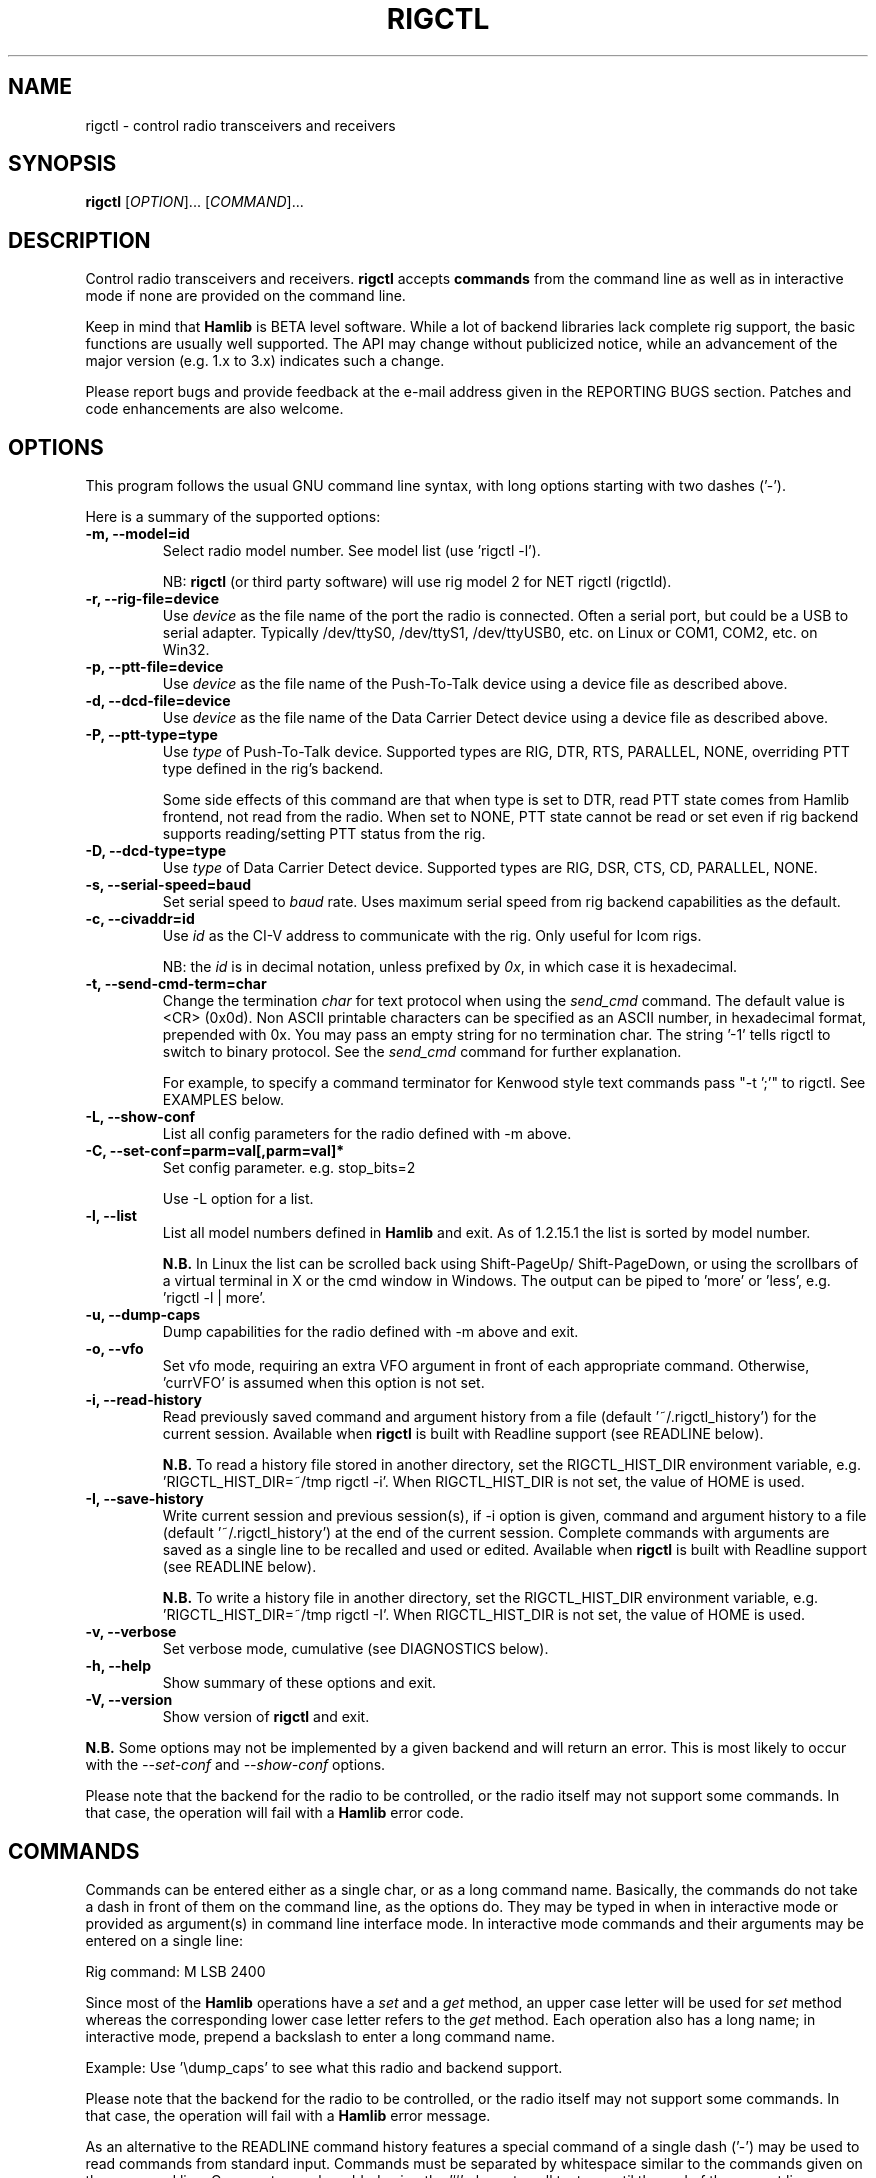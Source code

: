 .\"                                      Hey, EMACS: -*- nroff -*-
.\" First parameter, NAME, should be all caps
.\" Second parameter, SECTION, should be 1-8, maybe w/ subsection
.\" other parameters are allowed: see man(7), man(1)
.TH RIGCTL "1" "March 12, 2013" "Hamlib" "Radio Control Program"
.\" Please adjust this date whenever revising the manpage.
.\"
.\" Some roff macros, for reference:
.\" .nh        disable hyphenation
.\" .hy        enable hyphenation
.\" .ad l      left justify
.\" .ad b      justify to both left and right margins
.\" .nf        disable filling
.\" .fi        enable filling
.\" .br        insert line break
.\" .sp <n>    insert n+1 empty lines
.\" for manpage-specific macros, see man(7)
.SH NAME
rigctl \- control radio transceivers and receivers
.SH SYNOPSIS
.B rigctl
[\fIOPTION\fR]... [\fICOMMAND\fR]...
.SH DESCRIPTION
Control radio transceivers and receivers.
\fBrigctl\fP accepts \fBcommands\fP from the command line as well as in
interactive mode if none are provided on the command line.
.PP
.\" TeX users may be more comfortable with the \fB<whatever>\fP and
.\" \fI<whatever>\fP escape sequences to invoke bold face and italics,
.\" respectively.
Keep in mind that \fBHamlib\fP is BETA level software.
While a lot of backend libraries lack complete rig support, the basic functions
are usually well supported.  The API may change without publicized notice,
while an advancement of the major version (e.g. 1.x to 3.x) indicates such
a change.
.PP
Please report bugs and provide feedback at the e-mail address given in the
REPORTING BUGS section.  Patches and code enhancements are also welcome.
.SH OPTIONS
This program follows the usual GNU command line syntax, with long
options starting with two dashes ('-').
.PP
Here is a summary of the supported options:
.TP
.B \-m, --model=id
Select radio model number. See model list (use 'rigctl -l').
.sp
NB: \fBrigctl\fP (or third party software) will use rig model 2
for NET rigctl (rigctld).
.TP
.B \-r, --rig-file=device
Use \fIdevice\fP as the file name of the port the radio is connected.
Often a serial port, but could be a USB to serial adapter.  Typically
/dev/ttyS0, /dev/ttyS1, /dev/ttyUSB0, etc. on Linux or COM1, COM2, etc.
on Win32.
.TP
.B \-p, --ptt-file=device
Use \fIdevice\fP as the file name of the Push-To-Talk device using a
device file as described above.
.TP
.B \-d, --dcd-file=device
Use \fIdevice\fP as the file name of the Data Carrier Detect device using a
device file as described above.
.TP
.B \-P, --ptt-type=type
Use \fItype\fP of Push-To-Talk device.
Supported types are RIG, DTR, RTS, PARALLEL, NONE, overriding PTT type
defined in the rig's backend.
.sp
Some side effects of this command are that when type is set to DTR, read
PTT state comes from Hamlib frontend, not read from the radio.  When set
to NONE, PTT state cannot be read or set even if rig backend supports
reading/setting PTT status from the rig.
.TP
.B \-D, --dcd-type=type
Use \fItype\fP of Data Carrier Detect device.
Supported types are RIG, DSR, CTS, CD, PARALLEL, NONE.
.TP
.B \-s, --serial-speed=baud
Set serial speed to \fIbaud\fP rate. Uses maximum serial speed from rig
backend capabilities as the default.
.TP
.B \-c, --civaddr=id
Use \fIid\fP as the CI-V address to communicate with the rig. Only useful for
Icom rigs.
.sp
NB: the \fIid\fP is in decimal notation, unless prefixed by
\fI0x\fP, in which case it is hexadecimal.
.TP
.B \-t, --send-cmd-term=char
Change the termination \fIchar\fP for text protocol when using the
\fIsend_cmd\fP command.  The default value is <CR> (0x0d). Non ASCII printable
characters can be specified as an ASCII number, in hexadecimal format,
prepended with 0x. You may pass an empty string for no termination char. The
string '-1' tells rigctl to switch to binary protocol. See the \fIsend_cmd\fP
command for further explanation.
.sp
For example, to specify a command terminator for Kenwood style text commands
pass "-t ';'" to rigctl.  See EXAMPLES below.
.TP
.B \-L, --show-conf
List all config parameters for the radio defined with -m above.
.TP
.B \-C, --set-conf=parm=val[,parm=val]*
Set config parameter.  e.g. stop_bits=2
.sp
Use -L option for a list.
.TP
.B \-l, --list
List all model numbers defined in \fBHamlib\fP and exit.  As of 1.2.15.1
the list is sorted by model number.
.sp
\fBN.B.\fP In Linux the list can be scrolled back using Shift-PageUp/
Shift-PageDown, or using the scrollbars of a virtual terminal in X or
the cmd window in Windows.  The output can be piped to 'more' or 'less',
e.g. 'rigctl -l | more'.
.TP
.B \-u, --dump-caps
Dump capabilities for the radio defined with -m above and exit.
.TP
.B \-o, --vfo
Set vfo mode, requiring an extra VFO argument in front of each appropriate
command. Otherwise, 'currVFO' is assumed when this option is not set.
.TP
.B \-i, --read-history
Read previously saved command and argument history from a file
(default '~/.rigctl_history') for the current session.  Available when
\fBrigctl\fP is built with Readline support (see READLINE below).
.sp
\fBN.B.\fP To read a history file stored in another directory, set the
RIGCTL_HIST_DIR environment variable, e.g. 'RIGCTL_HIST_DIR=~/tmp rigctl -i'.
When RIGCTL_HIST_DIR is not set, the value of HOME is used.
.TP
.B \-I, --save-history
Write current session and previous session(s), if -i option is given, command and
argument history to a file (default '~/.rigctl_history') at the end of the current
session.  Complete commands with arguments are saved as a single line to be
recalled and used or edited.  Available when \fBrigctl\fP is built with Readline
support (see READLINE below).
.sp
\fBN.B.\fP To write a history file in another directory, set the RIGCTL_HIST_DIR
environment variable, e.g. 'RIGCTL_HIST_DIR=~/tmp rigctl -I'.  When RIGCTL_HIST_DIR
is not set, the value of HOME is used.
.TP
.B \-v, --verbose
Set verbose mode, cumulative (see DIAGNOSTICS below).
.TP
.B \-h, --help
Show summary of these options and exit.
.TP
.B \-V, --version
Show version of \fBrigctl\fP and exit.
.PP
\fBN.B.\fP Some options may not be implemented by a given backend and will
return an error.  This is most likely to occur with the \fI\-\-set-conf\fP
and \fI\-\-show-conf\fP options.
.PP
Please note that the backend for the radio to be controlled,
or the radio itself may not support some commands. In that case,
the operation will fail with a \fBHamlib\fP error code.
.SH COMMANDS
Commands can be entered either as a single char, or as a long command name.
Basically, the commands do not take a dash in front of them on the command
line, as the options do. They may be typed in when in interactive mode
or provided as argument(s) in command line interface mode.  In interactive
mode commands and their arguments may be entered on a single line:
.sp
Rig command: M LSB 2400
.PP
Since most of the \fBHamlib\fP operations have a \fIset\fP and a \fIget\fP
method, an upper case letter will be used for \fIset\fP method whereas the
corresponding lower case letter refers to the \fIget\fP method.  Each operation
also has a long name; in interactive mode, prepend a backslash to enter a long
command name.
.sp
Example: Use '\\dump_caps' to see what this radio and backend support.
.PP
Please note that the backend for the radio to be controlled, or the radio
itself may not support some commands. In that case, the operation will fail
with a \fBHamlib\fP error message.
.PP
As an alternative to the READLINE command history features a special
command of a single dash ('-') may be used to read commands from
standard input.  Commands must be separated by whitespace similar to
the commands given on the command line.  Comments may be added using
the '#' character, all text up until the end of the current line
including the '#' character is ignored.
.sp
Example:
 $ cat <<.EOF. >cmds.txt
 > # File of commands
 > v f m	# query rig
 > V VFOB F 14200000 M CW 500	# set rig
 > v f m	# query rig
 > .EOF.
 
 $ rigctl -m1 - <cmds.txt
 
 v VFOA
 
 f 145000000
 
 m FM
 15000
 
 V VFOB
 F 14200000
 M CW 500
 v VFOB
 
 f 14200000
 
 m CW
 500
 
 $
.PP
Here is a summary of the supported commands (In the case of "set" commands the
quoted string is replaced by the value in the description.  In the case of "get"
commands the quoted string is the key name of the value returned.):
.TP
.B Q|q, exit rigctl
Exit rigctl in interactive mode.
.sp
When rigctl is controlling the rig directly, will close the rig backend and
port.  When rigctl is connected to rigctld (rig model 2), the TCP/IP connection
to rigctld is closed and rigctld remains running, available for another TCP/IP
network connection.
.TP
.B F, set_freq 'Frequency'
Set 'Frequency', in Hz.
.TP
.B f, get_freq
Get 'Frequency', in Hz.
.TP
.B M, set_mode 'Mode' 'Passband'
Set 'Mode': USB, LSB, CW, CWR, RTTY, RTTYR, AM, FM, WFM, AMS,
PKTLSB, PKTUSB, PKTFM, ECSSUSB, ECSSLSB, FAX, SAM, SAL, SAH, DSB.
.sp
Set 'Passband' in Hz, or '0' for the Hamlib backend default.
.sp
\fBN.B.\fP Passing a '?' (query) as the first argument instead of 'Mode'
will return a space separated list of radio backend supported Modes.  Use
this to determine the supported Modes of a given radio backend.
.TP
.B m, get_mode
Get 'Mode' 'Passband'.
.sp
Returns Mode as a string from \fIset_mode\fP above
and Passband in Hz.
.TP
.B V, set_vfo 'VFO'
Set 'VFO': VFOA, VFOB, VFOC, currVFO, VFO, MEM, Main, Sub, TX, RX.
.sp
In VFO mode only a single VFO parameter is required.
.TP
.B v, get_vfo
Get current 'VFO'.
.sp
Returns VFO as a string from \fIset_vfo\fP above.
.TP
.B J, set_rit 'RIT'
Set 'RIT', in Hz, can be + or -.
.sp
A value of '0' resets RIT and *should* turn RIT off.  If not, file a bug
report against the Hamlib backend.
.sp
\fBN.B\fP This functionality is under transition and in the future will
need to be activated with the \fIset_func\fP command.
.TP
.B j, get_rit
Get 'RIT', in Hz.
.TP
.B Z, set_xit 'XIT'
Set 'XIT', in Hz can be + or -.
.sp
A value of '0' resets XIT and *should* turn XIT off.  If not, file a bug
report against the Hamlib backend.
.sp
\fBN.B\fP This functionality is under transition and in the future will
need to be activated with the \fIset_func\fP command.
.TP
.B z, get_xit
Get 'XIT', in Hz.
.TP
.B T, set_ptt 'PTT'
Set 'PTT', 0 (RX), 1 (TX), 2 (TX mic), 3 (TX data).
.TP
.B t, get_ptt
Get 'PTT' status.
.TP
.B 0x8b, get_dcd
Get 'DCD' (squelch) status, 0 (Closed) or 1 (Open)
.TP
.B R, set_rptr_shift 'Rptr Shift'
Set 'Rptr Shift': "+", "-" or something else for none.
.TP
.B r, get_rptr_shift
Get 'Rptr Shift'.  Returns "+", "-" or "None".
.TP
.B O, set_rptr_offs 'Rptr Offset'
Set 'Rptr Offset', in Hz.
.TP
.B o, get_rptr_offs
Get 'Rptr Offset', in Hz.
.TP
.B C, set_ctcss_tone 'CTCSS Tone'
Set 'CTCSS Tone', in tenths of Hz.
.TP
.B c, get_ctcss_tone
Get 'CTCSS Tone', in tenths of Hz.
.TP
.B D, set_dcs_code 'DCS Code'
Set 'DCS Code'.
.TP
.B d, get_dcs_code
Get 'DCS Code'.
.TP
.B 0x90, set_ctcss_sql 'CTCSS Sql'
Set 'CTCSS Sql' tone, in tenths of Hz.
.TP
.B 0x91, get_ctcss_sql
Get 'CTCSS Sql' tone, in tenths of Hz.
.TP
.B 0x92, set_dcs_sql 'DCS Sql'
Set 'DCS Sql' code.
.TP
.B 0x93, get_dcs_sql
Get 'DCS Sql' code.
.TP
.B I, set_split_freq 'Tx Frequency'
Set 'TX Frequency', in Hz.
.TP
.B i, get_split_freq
Get 'TX Frequency', in Hz.
.TP
.B X, set_split_mode 'TX Mode' 'TX Passband'
Set 'TX Mode': AM, FM, CW, CWR, USB, LSB, RTTY, RTTYR, WFM, AMS,
PKTLSB, PKTUSB, PKTFM, ECSSUSB, ECSSLSB, FAX, SAM, SAL, SAH, DSB.
.sp
The 'TX Passband' is the exact passband in Hz, or '0' for the Hamlib
backend default.
.sp
\fBN.B.\fP Passing a '?' (query) as the first argument instead of 'TX Mode'
will return a space separated list of radio backend supported TX Modes.  Use
this to determine the supported TX Modes of a given radio backend.
.TP
.B x, get_split_mode
Get 'TX Mode' and 'TX Passband'.
.sp
Returns TX mode as a string from \fIset_split_mode\fP above and TX passband in
Hz.
.TP
.B S, set_split_vfo 'Split' 'TX VFO'
Set 'Split' mode, '0' or '1', and 'TX VFO' from \fIset_vfo\fP above.
.TP
.B s, get_split_vfo
Get 'Split' mode, '0' or '1', and 'TX VFO'.
.TP
.B N, set_ts 'Tuning Step'
Set 'Tuning Step', in Hz.
.TP
.B n, get_ts
Get 'Tuning Step', in Hz.
.TP
.B U, set_func 'Func' 'Func Status'
Set 'Func' 'Func Status'.
.sp
Func is one of: FAGC, NB, COMP, VOX, TONE, TSQL,
SBKIN, FBKIN, ANF, NR, AIP, APF, MON, MN, RF, ARO, LOCK, MUTE, VSC, REV, SQL,
ABM, BC, MBC, RIT, AFC, SATMODE, SCOPE, RESUME, TBURST, TUNER, XIT.
.sp
Func Status argument is a non null value for "activate", "de-activate"
otherwise, much as TRUE/FALSE definitions in C language (true is non-zero and
false is zero).
.sp
\fBN.B.\fP Passing a '?' (query) as the first argument instead of 'Func' will
return a space separated list of radio backend supported Set functions.  Use
this to determine the supported functions of a given radio backend.
.TP
.B u, get_func 'Func'
Get 'Func Status'.
.sp
Returns 'Func Status' as a non null value for the 'Func' passed.
.sp
\fBN.B.\fP Passing a '?' (query) as the first argument instead of 'Func' will
return a space separated list of radio backend supported Get functions.  Use
this to determine the supported functions of a given radio backend.
.TP
.B L, set_level 'Level' 'Level Value'
Set 'Level' 'Level Value'.
.sp
Level is one of: PREAMP, ATT, VOX, AF, RF, SQL, IF, APF, NR, PBT_IN, PBT_OUT,
CWPITCH, RFPOWER, MICGAIN, KEYSPD, NOTCHF, COMP, AGC (0:OFF, 1:SUPERFAST,
2:FAST, 3:SLOW, 4:USER, 5:MEDIUM, 6:AUTO), BKINDL, BAL, METER, VOXGAIN,
ANTIVOX, SLOPE_LOW, SLOPE_HIGH, RAWSTR, SWR, ALC, STRENGTH.
.sp
The Level Value can be a float or an integer.
.sp
\fBN.B.\fP Passing a '?' (query) as the first argument instead of 'Level' will
return a space separated list of radio backend supported Set levels.  Use
this to determine the supported levels of a given radio backend.
.TP
.B l, get_level 'Level'
Get 'Level Value'.
.sp
Returns 'Level Value' as a float or integer for the 'Level' passed.
.sp
\fBN.B.\fP Passing a '?' (query) as the first argument instead of 'Level' will
return a space separated list of radio backend supported Get levels.  Use
this to determine the supported levels of a given radio backend.
.TP
.B P, set_parm 'Parm' 'Parm Value'
Set 'Parm' 'Parm Value'
.sp
Parm is one of: ANN, APO, BACKLIGHT, BEEP, TIME, BAT, KEYLIGHT.
.sp
\fBN.B.\fP Passing a '?' (query) as the first argument instead of 'Parm' will
return a space separated list of radio backend supported Set parameters.  Use
this to determine the supported parameters of a given radio backend.
.TP
.B p, get_parm 'Parm'
Get 'Parm Value'.
.sp
Returns 'Parm Value' as a float or integer for the 'Parm' passed.
.sp
\fBN.B.\fP Passing a '?' (query) as the first argument instead of 'Parm' will
return a space separated list of radio backend supported Get parameters.  Use
this to determine the supported parameters of a given radio backend.
.TP
.B B, set_bank 'Bank'
Set 'Bank'.  Sets the current memory bank number.
.TP
.B E, set_mem 'Memory#'
Set 'Memory#' channel number.
.TP
.B e, get_mem
Get 'Memory#' channel number.
.TP
.B G, vfo_op 'Mem/VFO Op'
Perform 'Mem/VFO Op'.
.sp
Mem VFO operation is one of: CPY, XCHG, FROM_VFO, TO_VFO, MCL, UP, DOWN,
BAND_UP, BAND_DOWN, LEFT, RIGHT, TUNE, TOGGLE.
.sp
\fBN.B.\fP Passing a '?' (query) as the first argument instead of 'Mem/VFO Op'
will return a space separated list of radio backend supported Set Mem/VFO Ops.
Use this to determine the supported Mem/VFO Ops of a given radio backend.
.TP
.B g, scan 'Scan Fct' 'Scan Channel'
Perform 'Scan Fct' 'Scan Channel'.
.sp
Scan function/channel is one of: STOP, MEM, SLCT, PRIO, PROG, DELTA, VFO, PLT.
.sp
\fBN.B.\fP Passing a '?' (query) as the first argument instead of 'Scan Fct'
will return a space separated list of radio backend supported Scan Functions.
Use this to determine the supported Scan Functions of a given radio backend.
.TP
.B H, set_channel 'Channel'
Set memory 'Channel' data. Not implemented yet.
.TP
.B h, get_channel
Get memory 'Channel' data. Not implemented yet.
.TP
.B A, set_trn 'Transceive'
Set 'Transceive' mode (reporting event): OFF, RIG, POLL.
.sp
\fBN.B.\fP Passing a '?' (query) as the first argument instead of 'Transceive'
will return a space separated list of radio backend supported Scan Transceive
modes.  Use this to determine the supported Transceive modes of a given radio
backend.
.TP
.B a, get_trn
Get 'Transceive' mode (reporting event) as in \fIset_trn\fP above.
.TP
.B Y, set_ant 'Antenna'
Set 'Antenna' number (0, 1, 2, ..).
.TP
.B y, get_ant
Get 'Antenna' number (0, 1, 2, ..).
.TP
.B *, reset 'Reset'
Perform rig 'Reset'.
.sp
0 = None, 1 = Software reset, 2 = VFO reset, 4 = Memory Clear reset, 8 = Master
reset.  Since these values are defined as a bitmask in rig.h, it should be
possible to AND these values together to do multiple resets at once, if the
backend supports it or supports a reset action via rig control at all.
.TP
.B b, send_morse 'Morse'
Send 'Morse' symbols.
.TP
.B 0x87, set_powerstat 'Power Status'
Set power On/Off/Standby 'Power Status'.
.sp
0 = Power Off, 1 = Power On, 2 = Power Standby.  Defined as a bitmask in rig.h.
.TP
.B 0x88, get_powerstat
Get power On/Off/Standby 'Power Status' as in \fIset_powerstat\fP above.
.TP
.B 0x89, send_dtmf 'Digits'
Set DTMF 'Digits'.
.TP
.B 0x8a, recv_dtmf
Get DTMF 'Digits'.
.TP
.B _, get_info
Get misc information about the rig (no VFO in 'VFO mode' or value is passed).
.TP
.B 1, dump_caps
Not a real rig remote command, it just dumps capabilities, i.e. what the
backend knows about this model, and what it can do.
.sp
TODO: Ensure this is in a consistent format so it can be read into a hash,
dictionary, etc.  Bug reports requested.
.sp
\fBN.B.\fP: This command will produce many lines of output so be very careful
if using a fixed length array!  For example, running this command against the
Dummy backend results in over 5kB of text output.
.sp
VFO parameter not used in 'VFO mode'.
.TP
.B 2, power2mW 'Power [0.0..1.0]' 'Frequency' 'Mode'
Returns 'Power mW'
.sp
Converts a Power value in a range of \fI0.0 ... 1.0\fP to the real transmit
power in milli-Watts (integer).  The \fIfrequency\fP and \fImode\fP also need to
be provided as output power may vary according to these values.
.sp
VFO parameter not used in 'VFO mode'.
.TP
.B 4, mW2power 'Power mW' 'Frequency' 'Mode'
Returns 'Power [0.0..1.0]'
.sp
Converts the real transmit power in milli-Watts (integer) to a Power value in
a range of \fI0.0 ... 1.0\fP.  The \fIfrequency\fP and \fImode\fP also need to
be provided as output power may vary according to these values.
.sp
VFO parameter not used in 'VFO mode'.
.TP
.B w, send_cmd 'Cmd'
Send raw command string to rig.  This is useful for testing and troubleshooting
rig commands and responses when developing a backend.
.sp
For binary protocols enter values as \\0xAA\\0xBB.    Expect a 'Reply' from the
rig which will likely be a binary block or an ASCII string depending on the
rig's protocol (see your radio's computer control documentation).
.sp
The command terminator, set by the \fIsend-cmd-term\fP option above, will
terminate each command string sent to the radio.  This character should not be
a part of the input string.
.TP
.B pause 'Seconds'
Pause for the given whole number of seconds before sending the next command.
.SH EXAMPLES
Start \fBrigctl\fP for a Yaesu FT-920 using a USB to serial adapter on Linux in
interactive mode:
.sp
$ rigctl -m 114 -r /dev/ttyUSB1
.sp
Start \fBrigctl\fP for a Yaesu FT-920 using COM1 on Win32 while generating
TRACE output to \fBstderr\fP:
.sp
$ rigctl -m 114 -r COM1 -vvvvv
.sp
Start \fBrigctl\fP for a Yaesu FT-920 using a USB to serial adapter while
setting baud rate and stop bits:
.sp
$ rigctl -m 114 -r /dev/ttyUSB1 -s 4800 -C stop_bits=2
.sp
Start \fBrigctl\fP for an Elecraft K3 using a USB to serial adapter while
specifying a command terminator for the 'w' command:
.sp
$ rigctl -m 229 -r /dev/ttyUSB0 -t';'
.sp
Connect to a running \fBrigctld\fP with rig model 2 ("NET rigctl") on the
local host and specifying the TCP port, setting frequency and mode:
.sp
$ rigctl -m 2 -r localhost:4532 F 7253500 M LSB 0
.SH READLINE
If Readline library development files are found at configure time, \fBrigctl\fP
will be conditonally built with Readline support for command and argument entry.
Readline command key bindings are at their defaults as described in the Readline
manual (\fIhttp://cnswww.cns.cwru.edu/php/chet/readline/rluserman.html\fP)
although \fBrigctl\fP sets the name 'rigctl' which can be used in Conditional
Init Constructs in the Readline Init File ('~/.inputrc' by default) for custom
keybindings unique to \fBrigctl\fP.

Command history is available with Readline support as described in the Readline
History manual
(\fIhttp://cnswww.cns.cwru.edu/php/chet/readline/history.html#SEC1\fP).  Command
and argument strings are stored as single lines even when arguments are prompted
for input individually.  Commands and arguments are not validated and are stored
as typed with values separated by a single space.

Normally session history is not saved, however, use of either of the
\fI-i/--read-history\fP or \fI-I/--save-history\fP options when starting
\fBrigctl\fP will cause any previously saved history to be read in and/or the
current and any previous session history (assuming the -i and -I options are
given together) will be written out when \fBrigctl\fP is closed.  Each option is
mutually exclusive, i.e. either may be given separately or in combination.  This
is useful to save a set of commands and then read them later but not write the
modified history for a consistent set of test commands in interactive mode, for
example.

History is stored in '~/.rigctl_history' by default although the destination
directory may be changed by setting the RIGCTL_HIST_DIR environment variable.
When RIGCTL_HIST_DIR is unset, the value of the HOME environment variable is
used instead.  Only the destination directory may be changed at this time.

If Readline support is not found at configure time the original internal command
handler is used.  Readline is not used for \fBrigctl\fP commands entered on the
command line regardless if Readline support is built in or not.

\fBN.B.\fP Readline support is not included in the Windows 32 binary builds
supplied by the Hamlib Project.  Running \fBrigctl\fP on the Windows 32 platform
in the 'cmd' shell does give session command line history, however, it is not
saved to disk between sessions.
.SH DIAGNOSTICS
The \fB-v\fP, \fB--verbose\fP option allows different levels of diagnostics
to be output to \fBstderr\fP and correspond to -v for BUG, -vv for ERR,
-vvv for WARN, -vvvv for VERBOSE, or -vvvvv for TRACE.

A given verbose level is useful for providing needed debugging information to
the email address below.  For example, TRACE output shows all of the values
sent to and received from the radio which is very useful for radio backend
library development and may be requested by the developers.
.SH EXIT STATUS
\fBrigctl\fP exits with:
.br
0 if all operations completed normally;
.br
1 if there was an invalid command line option or argument;
.br
2 if an error was returned by \fBHamlib\fP.
.SH BUGS
set_chan has no entry method as of yet, hence left unimplemented.

This almost empty section...
.SH REPORTING BUGS
Report bugs to <hamlib-developer@lists.sourceforge.net>.
.PP
We are already aware of the bugs in the previous section :-)
.SH AUTHORS
Written by Stephane Fillod, Nate Bargmann, and the Hamlib Group
.PP
<http://www.hamlib.org>.
.SH COPYRIGHT
Copyright \(co 2000-2011 Stephane Fillod
.br
Copyright \(co 2010-2013 Nate Bargmann
.br
Copyright \(co 2000-2010 the Hamlib Group.
.sp
This is free software; see the source for copying conditions.
There is NO warranty; not even for MERCHANTABILITY
or FITNESS FOR A PARTICULAR PURPOSE.
.SH SEE ALSO
.BR hamlib (3),
.BR rigctld(8)
